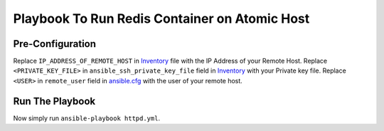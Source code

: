 Playbook To Run Redis Container on Atomic Host
==============================================

Pre-Configuration
-----------------

Replace ``IP_ADDRESS_OF_REMOTE_HOST`` in `Inventory <https://github.com/trishnaguha/fedora-cloud-ansible/blob/master/redis/inventory#L2/>`_ file with the IP Address of your Remote Host.
Replace ``<PRIVATE_KEY_FILE>`` in ``ansible_ssh_private_key_file`` field in `Inventory <https://github.com/trishnaguha/fedora-cloud-ansible/blob/master/redis/inventory#L2/>`_ with your Private key file.
Replace ``<USER>`` in ``remote_user`` field in `ansible.cfg <https://github.com/trishnaguha/fedora-cloud-ansible/blob/master/redis/ansible.cfg#L3/>`_ with the user of your remote host.

Run The Playbook
----------------

Now simply run ``ansible-playbook httpd.yml``.
